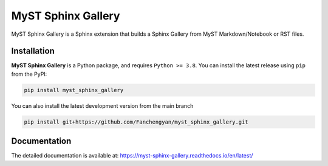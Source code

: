 ===================
MyST Sphinx Gallery
===================

MyST Sphinx Gallery is a Sphinx extension that builds a Sphinx Gallery from MyST Markdown/Notebook or RST files.

Installation
------------

**MyST Sphinx Gallery** is a Python package, and requires ``Python >= 3.8``. You can install the latest release using ``pip`` from the PyPI:

.. code-block:: bash

    pip install myst_sphinx_gallery

You can also install the latest development version from the main branch

.. code-block:: bash

    pip install git+https://github.com/Fanchengyan/myst_sphinx_gallery.git

Documentation
-------------

The detailed documentation is available at: `<https://myst-sphinx-gallery.readthedocs.io/en/latest/>`_


 